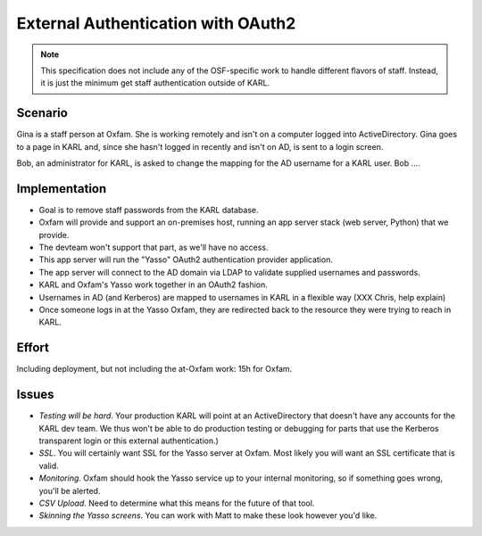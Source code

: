 ===================================
External Authentication with OAuth2
===================================

.. note::

  This specification does not include any of the OSF-specific work to
  handle different flavors of staff. Instead, it is just the minimum
  get staff authentication outside of KARL.

Scenario
========

Gina is a staff person at Oxfam. She is working remotely and isn't on a
computer logged into ActiveDirectory. Gina goes to a page in KARL and,
since she hasn't logged in recently and isn't on AD,
is sent to a login screen.

Bob, an administrator for KARL, is asked to change the mapping for the
AD username for a KARL user. Bob ....

Implementation
==============

- Goal is to remove staff passwords from the KARL database.

- Oxfam will provide and support an on-premises host,
  running an app server stack (web server, Python) that we provide.

- The devteam won't support that part, as we'll have no access.

- This app server will run the "Yasso" OAuth2 authentication provider
  application.

- The app server will connect to the AD domain via LDAP to validate
  supplied usernames and passwords.

- KARL and Oxfam's Yasso work together in an OAuth2 fashion.

- Usernames in AD (and Kerberos) are mapped to usernames in KARL in a
  flexible way (XXX Chris, help explain)

- Once someone logs in at the Yasso Oxfam, they are redirected back to
  the resource they were trying to reach in KARL.

Effort
======

Including deployment, but not including the at-Oxfam work: 15h for
Oxfam.

Issues
======

- *Testing will be hard*. Your production KARL will point at an
  ActiveDirectory that doesn't have any accounts for the KARL dev team.
  We thus won't be able to do production testing or debugging for parts
  that use the Kerberos transparent login or this external
  authentication.)

- *SSL*. You will certainly want SSL for the Yasso server at Oxfam.
  Most likely you will want an SSL certificate that is valid.

- *Monitoring*. Oxfam should hook the Yasso service up to your
  internal monitoring, so if something goes wrong, you'll be alerted.

- *CSV Upload*. Need to determine what this means for the future of
  that tool.

- *Skinning the Yasso screens*. You can work with Matt to make these
  look however you'd like.
